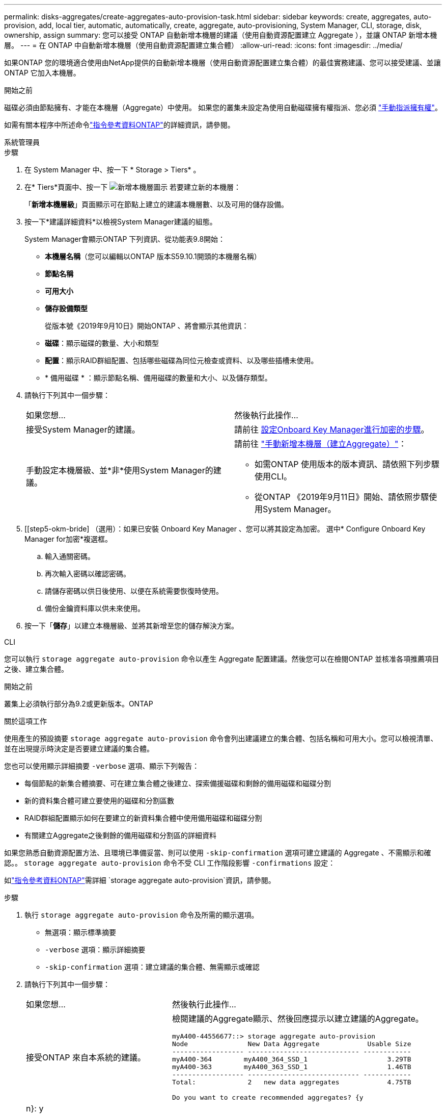 ---
permalink: disks-aggregates/create-aggregates-auto-provision-task.html 
sidebar: sidebar 
keywords: create, aggregates, auto-provision, add, local tier, automatic, automatically, create, aggregate, auto-provisioning, System Manager, CLI, storage, disk, ownership, assign 
summary: 您可以接受 ONTAP 自動新增本機層的建議（使用自動資源配置建立 Aggregate ），並讓 ONTAP 新增本機層。 
---
= 在 ONTAP 中自動新增本機層（使用自動資源配置建立集合體）
:allow-uri-read: 
:icons: font
:imagesdir: ../media/


[role="lead"]
如果ONTAP 您的環境適合使用由NetApp提供的自動新增本機層（使用自動資源配置建立集合體）的最佳實務建議、您可以接受建議、並讓ONTAP 它加入本機層。

.開始之前
磁碟必須由節點擁有、才能在本機層（Aggregate）中使用。  如果您的叢集未設定為使用自動磁碟擁有權指派、您必須 link:manual-assign-disks-ownership-prep-task.html["手動指派擁有權"]。

如需有關本程序中所述命令link:https://docs.netapp.com/us-en/ontap-cli/["指令參考資料ONTAP"^]的詳細資訊，請參閱。

[role="tabbed-block"]
====
.系統管理員
--
.步驟
. 在 System Manager 中、按一下 * Storage > Tiers* 。
. 在* Tiers*頁面中、按一下 image:icon-add-local-tier.png["新增本機層圖示"]  若要建立新的本機層：
+
「*新增本機層級*」頁面顯示可在節點上建立的建議本機層數、以及可用的儲存設備。

. 按一下*建議詳細資料*以檢視System Manager建議的組態。
+
System Manager會顯示ONTAP 下列資訊、從功能表9.8開始：

+
** *本機層名稱*（您可以編輯以ONTAP 版本S59.10.1開頭的本機層名稱）
** *節點名稱*
** *可用大小*
** *儲存設備類型*


+
從版本號《2019年9月10日》開始ONTAP 、將會顯示其他資訊：

+
** *磁碟*：顯示磁碟的數量、大小和類型
** *配置*：顯示RAID群組配置、包括哪些磁碟為同位元檢查或資料、以及哪些插槽未使用。
** * 備用磁碟 * ：顯示節點名稱、備用磁碟的數量和大小、以及儲存類型。


. 請執行下列其中一個步驟：
+
|===


| 如果您想… | 然後執行此操作… 


 a| 
接受System Manager的建議。
 a| 
請前往 <<step5-okm-encrypt,設定Onboard Key Manager進行加密的步驟>>。



 a| 
手動設定本機層級、並*非*使用System Manager的建議。
 a| 
請前往 link:create-aggregates-manual-task.html["手動新增本機層（建立Aggregate）"]：

** 如需ONTAP 使用版本的版本資訊、請依照下列步驟使用CLI。
** 從ONTAP 《2019年9月11日》開始、請依照步驟使用System Manager。


|===
. [[step5-okm-bride] （選用）：如果已安裝 Onboard Key Manager 、您可以將其設定為加密。  選中* Configure Onboard Key Manager for加密*複選框。
+
.. 輸入通關密碼。
.. 再次輸入密碼以確認密碼。
.. 請儲存密碼以供日後使用、以便在系統需要恢復時使用。
.. 備份金鑰資料庫以供未來使用。


. 按一下「*儲存*」以建立本機層級、並將其新增至您的儲存解決方案。


--
.CLI
--
您可以執行 `storage aggregate auto-provision` 命令以產生 Aggregate 配置建議。然後您可以在檢閱ONTAP 並核准各項推薦項目之後、建立集合體。

.開始之前
叢集上必須執行部分為9.2或更新版本。ONTAP

.關於這項工作
使用產生的預設摘要 `storage aggregate auto-provision` 命令會列出建議建立的集合體、包括名稱和可用大小。您可以檢視清單、並在出現提示時決定是否要建立建議的集合體。

您也可以使用顯示詳細摘要 `-verbose` 選項、顯示下列報告：

* 每個節點的新集合體摘要、可在建立集合體之後建立、探索備援磁碟和剩餘的備用磁碟和磁碟分割
* 新的資料集合體可建立要使用的磁碟和分割區數
* RAID群組配置顯示如何在要建立的新資料集合體中使用備用磁碟和磁碟分割
* 有關建立Aggregate之後剩餘的備用磁碟和分割區的詳細資料


如果您熟悉自動資源配置方法、且環境已準備妥當、則可以使用 `-skip-confirmation` 選項可建立建議的 Aggregate 、不需顯示和確認。。 `storage aggregate auto-provision` 命令不受 CLI 工作階段影響 `-confirmations` 設定：

如link:https://docs.netapp.com/us-en/ontap-cli/storage-aggregate-auto-provision.html["指令參考資料ONTAP"^]需詳細 `storage aggregate auto-provision`資訊，請參閱。

.步驟
. 執行 `storage aggregate auto-provision` 命令及所需的顯示選項。
+
** 無選項：顯示標準摘要
** `-verbose` 選項：顯示詳細摘要
** `-skip-confirmation` 選項：建立建議的集合體、無需顯示或確認


. 請執行下列其中一個步驟：
+
[cols="35,65"]
|===


| 如果您想… | 然後執行此操作… 


 a| 
接受ONTAP 來自本系統的建議。
 a| 
檢閱建議的Aggregate顯示、然後回應提示以建立建議的Aggregate。

[listing]
----
myA400-44556677::> storage aggregate auto-provision
Node               New Data Aggregate            Usable Size
------------------ ---------------------------- ------------
myA400-364        myA400_364_SSD_1                    3.29TB
myA400-363        myA400_363_SSD_1                    1.46TB
------------------ ---------------------------- ------------
Total:             2   new data aggregates            4.75TB

Do you want to create recommended aggregates? {y|n}: y

Info: Aggregate auto provision has started. Use the "storage aggregate
      show-auto-provision-progress" command to track the progress.

myA400-44556677::>

----


 a| 
手動設定本機層級、*非*使用ONTAP 來自各地的建議。
 a| 
請前往 link:create-aggregates-manual-task.html["手動新增本機層（建立Aggregate）"]。

|===


--
====
.相關資訊
* https://docs.netapp.com/us-en/ontap-cli["指令參考資料ONTAP"^]

